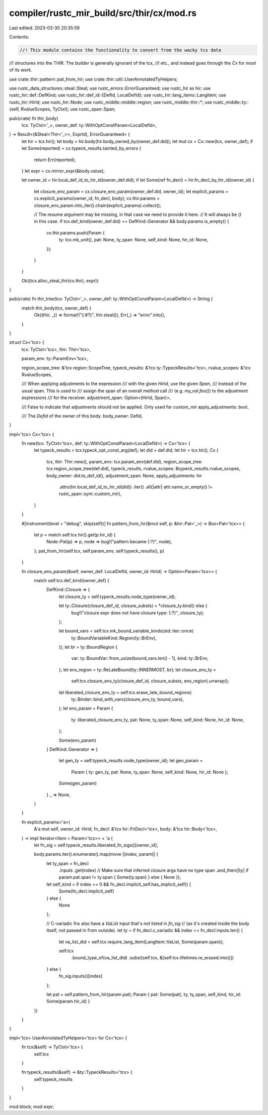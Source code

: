 compiler/rustc_mir_build/src/thir/cx/mod.rs
===========================================

Last edited: 2023-03-30 20:35:59

Contents:

.. code-block:: rs

    //! This module contains the functionality to convert from the wacky tcx data
//! structures into the THIR. The `builder` is generally ignorant of the tcx,
//! etc., and instead goes through the `Cx` for most of its work.

use crate::thir::pattern::pat_from_hir;
use crate::thir::util::UserAnnotatedTyHelpers;

use rustc_data_structures::steal::Steal;
use rustc_errors::ErrorGuaranteed;
use rustc_hir as hir;
use rustc_hir::def::DefKind;
use rustc_hir::def_id::{DefId, LocalDefId};
use rustc_hir::lang_items::LangItem;
use rustc_hir::HirId;
use rustc_hir::Node;
use rustc_middle::middle::region;
use rustc_middle::thir::*;
use rustc_middle::ty::{self, RvalueScopes, TyCtxt};
use rustc_span::Span;

pub(crate) fn thir_body(
    tcx: TyCtxt<'_>,
    owner_def: ty::WithOptConstParam<LocalDefId>,
) -> Result<(&Steal<Thir<'_>>, ExprId), ErrorGuaranteed> {
    let hir = tcx.hir();
    let body = hir.body(hir.body_owned_by(owner_def.did));
    let mut cx = Cx::new(tcx, owner_def);
    if let Some(reported) = cx.typeck_results.tainted_by_errors {
        return Err(reported);
    }
    let expr = cx.mirror_expr(&body.value);

    let owner_id = hir.local_def_id_to_hir_id(owner_def.did);
    if let Some(ref fn_decl) = hir.fn_decl_by_hir_id(owner_id) {
        let closure_env_param = cx.closure_env_param(owner_def.did, owner_id);
        let explicit_params = cx.explicit_params(owner_id, fn_decl, body);
        cx.thir.params = closure_env_param.into_iter().chain(explicit_params).collect();

        // The resume argument may be missing, in that case we need to provide it here.
        // It will always be `()` in this case.
        if tcx.def_kind(owner_def.did) == DefKind::Generator && body.params.is_empty() {
            cx.thir.params.push(Param {
                ty: tcx.mk_unit(),
                pat: None,
                ty_span: None,
                self_kind: None,
                hir_id: None,
            });
        }
    }

    Ok((tcx.alloc_steal_thir(cx.thir), expr))
}

pub(crate) fn thir_tree(tcx: TyCtxt<'_>, owner_def: ty::WithOptConstParam<LocalDefId>) -> String {
    match thir_body(tcx, owner_def) {
        Ok((thir, _)) => format!("{:#?}", thir.steal()),
        Err(_) => "error".into(),
    }
}

struct Cx<'tcx> {
    tcx: TyCtxt<'tcx>,
    thir: Thir<'tcx>,

    param_env: ty::ParamEnv<'tcx>,

    region_scope_tree: &'tcx region::ScopeTree,
    typeck_results: &'tcx ty::TypeckResults<'tcx>,
    rvalue_scopes: &'tcx RvalueScopes,

    /// When applying adjustments to the expression
    /// with the given `HirId`, use the given `Span`,
    /// instead of the usual span. This is used to
    /// assign the span of an overall method call
    /// (e.g. `my_val.foo()`) to the adjustment expressions
    /// for the receiver.
    adjustment_span: Option<(HirId, Span)>,

    /// False to indicate that adjustments should not be applied. Only used for `custom_mir`
    apply_adjustments: bool,

    /// The `DefId` of the owner of this body.
    body_owner: DefId,
}

impl<'tcx> Cx<'tcx> {
    fn new(tcx: TyCtxt<'tcx>, def: ty::WithOptConstParam<LocalDefId>) -> Cx<'tcx> {
        let typeck_results = tcx.typeck_opt_const_arg(def);
        let did = def.did;
        let hir = tcx.hir();
        Cx {
            tcx,
            thir: Thir::new(),
            param_env: tcx.param_env(def.did),
            region_scope_tree: tcx.region_scope_tree(def.did),
            typeck_results,
            rvalue_scopes: &typeck_results.rvalue_scopes,
            body_owner: did.to_def_id(),
            adjustment_span: None,
            apply_adjustments: hir
                .attrs(hir.local_def_id_to_hir_id(did))
                .iter()
                .all(|attr| attr.name_or_empty() != rustc_span::sym::custom_mir),
        }
    }

    #[instrument(level = "debug", skip(self))]
    fn pattern_from_hir(&mut self, p: &hir::Pat<'_>) -> Box<Pat<'tcx>> {
        let p = match self.tcx.hir().get(p.hir_id) {
            Node::Pat(p) => p,
            node => bug!("pattern became {:?}", node),
        };
        pat_from_hir(self.tcx, self.param_env, self.typeck_results(), p)
    }

    fn closure_env_param(&self, owner_def: LocalDefId, owner_id: HirId) -> Option<Param<'tcx>> {
        match self.tcx.def_kind(owner_def) {
            DefKind::Closure => {
                let closure_ty = self.typeck_results.node_type(owner_id);

                let ty::Closure(closure_def_id, closure_substs) = *closure_ty.kind() else {
                    bug!("closure expr does not have closure type: {:?}", closure_ty);
                };

                let bound_vars = self.tcx.mk_bound_variable_kinds(std::iter::once(
                    ty::BoundVariableKind::Region(ty::BrEnv),
                ));
                let br = ty::BoundRegion {
                    var: ty::BoundVar::from_usize(bound_vars.len() - 1),
                    kind: ty::BrEnv,
                };
                let env_region = ty::ReLateBound(ty::INNERMOST, br);
                let closure_env_ty =
                    self.tcx.closure_env_ty(closure_def_id, closure_substs, env_region).unwrap();
                let liberated_closure_env_ty = self.tcx.erase_late_bound_regions(
                    ty::Binder::bind_with_vars(closure_env_ty, bound_vars),
                );
                let env_param = Param {
                    ty: liberated_closure_env_ty,
                    pat: None,
                    ty_span: None,
                    self_kind: None,
                    hir_id: None,
                };

                Some(env_param)
            }
            DefKind::Generator => {
                let gen_ty = self.typeck_results.node_type(owner_id);
                let gen_param =
                    Param { ty: gen_ty, pat: None, ty_span: None, self_kind: None, hir_id: None };
                Some(gen_param)
            }
            _ => None,
        }
    }

    fn explicit_params<'a>(
        &'a mut self,
        owner_id: HirId,
        fn_decl: &'tcx hir::FnDecl<'tcx>,
        body: &'tcx hir::Body<'tcx>,
    ) -> impl Iterator<Item = Param<'tcx>> + 'a {
        let fn_sig = self.typeck_results.liberated_fn_sigs()[owner_id];

        body.params.iter().enumerate().map(move |(index, param)| {
            let ty_span = fn_decl
                .inputs
                .get(index)
                // Make sure that inferred closure args have no type span
                .and_then(|ty| if param.pat.span != ty.span { Some(ty.span) } else { None });

            let self_kind = if index == 0 && fn_decl.implicit_self.has_implicit_self() {
                Some(fn_decl.implicit_self)
            } else {
                None
            };

            // C-variadic fns also have a `VaList` input that's not listed in `fn_sig`
            // (as it's created inside the body itself, not passed in from outside).
            let ty = if fn_decl.c_variadic && index == fn_decl.inputs.len() {
                let va_list_did = self.tcx.require_lang_item(LangItem::VaList, Some(param.span));

                self.tcx
                    .bound_type_of(va_list_did)
                    .subst(self.tcx, &[self.tcx.lifetimes.re_erased.into()])
            } else {
                fn_sig.inputs()[index]
            };

            let pat = self.pattern_from_hir(param.pat);
            Param { pat: Some(pat), ty, ty_span, self_kind, hir_id: Some(param.hir_id) }
        })
    }
}

impl<'tcx> UserAnnotatedTyHelpers<'tcx> for Cx<'tcx> {
    fn tcx(&self) -> TyCtxt<'tcx> {
        self.tcx
    }

    fn typeck_results(&self) -> &ty::TypeckResults<'tcx> {
        self.typeck_results
    }
}

mod block;
mod expr;


